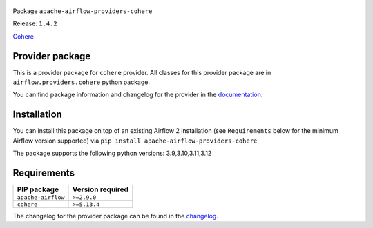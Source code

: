 
 .. Licensed to the Apache Software Foundation (ASF) under one
    or more contributor license agreements.  See the NOTICE file
    distributed with this work for additional information
    regarding copyright ownership.  The ASF licenses this file
    to you under the Apache License, Version 2.0 (the
    "License"); you may not use this file except in compliance
    with the License.  You may obtain a copy of the License at

 ..   http://www.apache.org/licenses/LICENSE-2.0

 .. Unless required by applicable law or agreed to in writing,
    software distributed under the License is distributed on an
    "AS IS" BASIS, WITHOUT WARRANTIES OR CONDITIONS OF ANY
    KIND, either express or implied.  See the License for the
    specific language governing permissions and limitations
    under the License.

 .. NOTE! THIS FILE IS AUTOMATICALLY GENERATED AND WILL BE OVERWRITTEN!

 .. IF YOU WANT TO MODIFY TEMPLATE FOR THIS FILE, YOU SHOULD MODIFY THE TEMPLATE
    `PROVIDER_README_TEMPLATE.rst.jinja2` IN the `dev/breeze/src/airflow_breeze/templates` DIRECTORY


Package ``apache-airflow-providers-cohere``

Release: ``1.4.2``


`Cohere <https://docs.cohere.com/docs>`__


Provider package
----------------

This is a provider package for ``cohere`` provider. All classes for this provider package
are in ``airflow.providers.cohere`` python package.

You can find package information and changelog for the provider
in the `documentation <https://airflow.apache.org/docs/apache-airflow-providers-cohere/1.4.2/>`_.

Installation
------------

You can install this package on top of an existing Airflow 2 installation (see ``Requirements`` below
for the minimum Airflow version supported) via
``pip install apache-airflow-providers-cohere``

The package supports the following python versions: 3.9,3.10,3.11,3.12

Requirements
------------

==================  ==================
PIP package         Version required
==================  ==================
``apache-airflow``  ``>=2.9.0``
``cohere``          ``>=5.13.4``
==================  ==================

The changelog for the provider package can be found in the
`changelog <https://airflow.apache.org/docs/apache-airflow-providers-cohere/1.4.2/changelog.html>`_.
